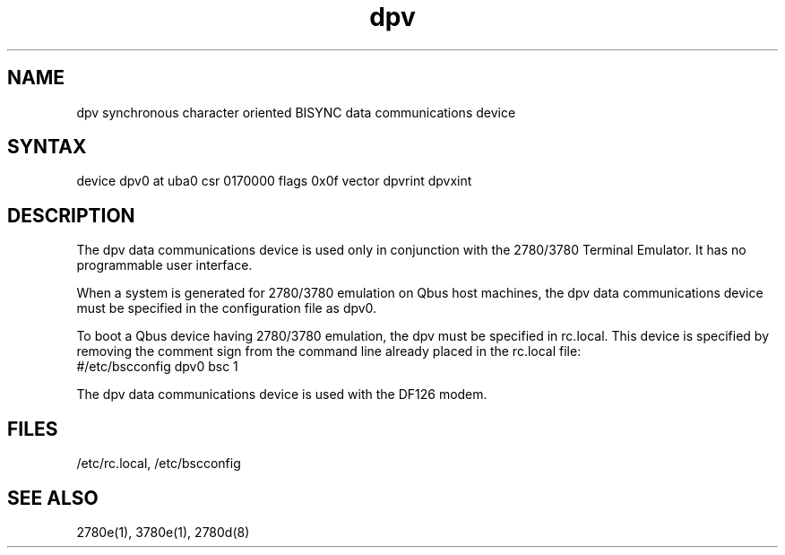 .TH dpv 4
.SH NAME
dpv 
synchronous character oriented BISYNC data communications device
.SH SYNTAX
device dpv0 at uba0 csr 0170000 flags 0x0f vector dpvrint dpvxint
.SH DESCRIPTION
.PP
The dpv data communications
device is used only in conjunction with the 2780/3780
Terminal
Emulator.  It has no programmable user interface.  
.PP
When a system
is generated for 2780/3780 emulation on Qbus host machines, 
the dpv data communications device must 
be specified in the configuration file as dpv0.
.PP
To boot a Qbus device having
2780/3780 emulation, the dpv must be specified in rc.local.  
This device is specified by removing the comment sign from the command
line already placed in the rc.local file:
.EX
#/etc/bscconfig dpv0 bsc 1
.EE
.LP
The dpv 
data communications device is used with the DF126 modem. 
.SH FILES
/etc/rc.local, /etc/bscconfig
.SH SEE ALSO
2780e(1), 3780e(1), 2780d(8)
